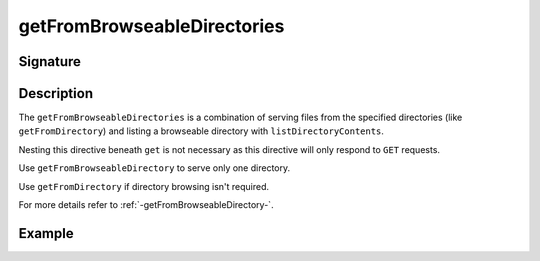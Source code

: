 .. _-getFromBrowseableDirectories-:

getFromBrowseableDirectories
============================

Signature
---------

.. includecode2:: /../../akka-http/src/main/scala/akka/http/scaladsl/server/directives/FileAndResourceDirectives.scala
   :snippet: getFromBrowseableDirectories

Description
-----------

The ``getFromBrowseableDirectories`` is a combination of serving files from the specified directories
(like ``getFromDirectory``) and listing a browseable directory with ``listDirectoryContents``.

Nesting this directive beneath ``get`` is not necessary as this directive will only respond to ``GET`` requests.

Use ``getFromBrowseableDirectory`` to serve only one directory.

Use ``getFromDirectory`` if directory browsing isn't required.

For more details refer to :ref:`-getFromBrowseableDirectory-`.

Example
-------

.. includecode2:: ../../../../code/docs/http/scaladsl/server/directives/FileAndResourceDirectivesExamplesSpec.scala
   :snippet: getFromBrowseableDirectories-examples
